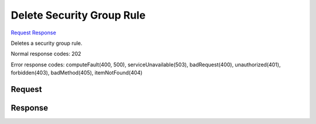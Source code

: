 
Delete Security Group Rule
==========================

`Request <DELETE_delete_security_group_rule_v2.1_tenant_id_os-security-group-rules_security_group_rule_id_.rst#request>`__
`Response <DELETE_delete_security_group_rule_v2.1_tenant_id_os-security-group-rules_security_group_rule_id_.rst#response>`__

.. rest_method:: DELETE /v2.1/{tenant_id}/os-security-group-rules/{security_group_rule_id}

Deletes a security group rule.



Normal response codes: 202

Error response codes: computeFault(400, 500), serviceUnavailable(503), badRequest(400),
unauthorized(401), forbidden(403), badMethod(405), itemNotFound(404)

Request
^^^^^^^







Response
^^^^^^^^




